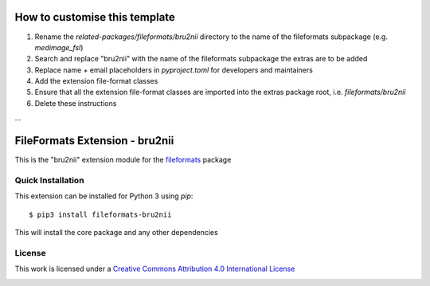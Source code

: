 How to customise this template
==============================

#. Rename the `related-packages/fileformats/bru2nii` directory to the name of the fileformats subpackage (e.g. `medimage_fsl`)
#. Search and replace "bru2nii" with the name of the fileformats subpackage the extras are to be added
#. Replace name + email placeholders in `pyproject.toml` for developers and maintainers
#. Add the extension file-format classes
#. Ensure that all the extension file-format classes are imported into the extras package root, i.e. `fileformats/bru2nii`
#. Delete these instructions

...

FileFormats Extension - bru2nii
====================================
.. image:: https://github.com/nipype/pydra-bru2nii/actions/workflows/ci-cd.yml/badge.svg
    :target: https://github.com/nipype/pydra-bru2nii/actions/workflows/ci-cd.yml

This is the "bru2nii" extension module for the
`fileformats <https://github.com/ArcanaFramework/fileformats-core>`__ package


Quick Installation
------------------

This extension can be installed for Python 3 using *pip*::

    $ pip3 install fileformats-bru2nii

This will install the core package and any other dependencies

License
-------

This work is licensed under a
`Creative Commons Attribution 4.0 International License <http://creativecommons.org/licenses/by/4.0/>`_

.. image:: https://i.creativecommons.org/l/by/4.0/88x31.png
  :target: http://creativecommons.org/licenses/by/4.0/
  :alt: Creative Commons Attribution 4.0 International License
